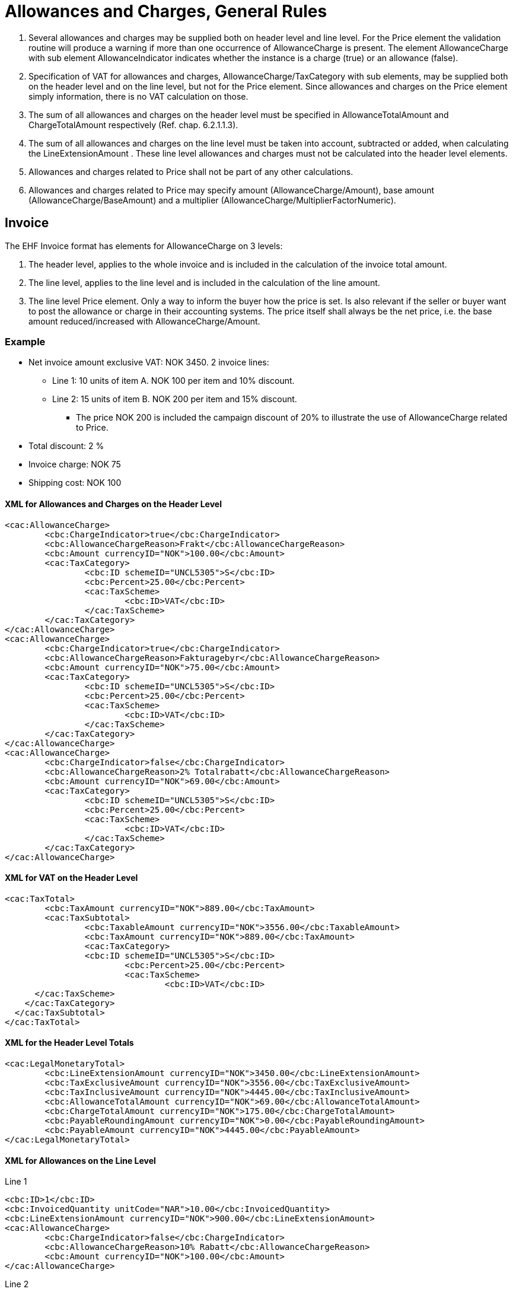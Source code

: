= Allowances and Charges, General Rules

. Several allowances and charges may be supplied both on header level and line level. For the Price element the validation routine will produce a warning if more than one occurrence of AllowanceCharge is present. The element AllowanceCharge with sub element AllowanceIndicator indicates whether the instance is a charge (true) or an allowance (false).
. Specification of VAT for allowances and charges, AllowanceCharge/TaxCategory with sub elements,  may be supplied both on the header level and on the line level, but not for the Price element. Since allowances and charges on the Price element simply information, there is no VAT calculation on those.
. The sum of all allowances and charges on the header level must be specified in AllowanceTotalAmount and ChargeTotalAmount respectively (Ref. chap.  6.2.1.1.3).
. The sum of all allowances and charges on the line level must be taken into account, subtracted or added, when calculating the LineExtensionAmount . These line level allowances and charges must not be calculated into the header level elements.
. Allowances and charges related to Price shall not be part of any other calculations.
. Allowances and charges related to Price may specify amount (AllowanceCharge/Amount), base amount (AllowanceCharge/BaseAmount) and a multiplier (AllowanceCharge/MultiplierFactorNumeric).

== Invoice

The EHF Invoice format has elements for AllowanceCharge on 3 levels:

. The header level, applies to the whole invoice and is included in the calculation of the invoice total amount.
. The line level, applies to the line level and is included in the calculation of the line amount.
. The line level Price element. Only a way to inform the buyer how the price is set. Is also relevant if the seller or buyer want to post the allowance or charge in their accounting systems.  The price itself shall always be the net price, i.e. the base amount  reduced/increased with AllowanceCharge/Amount.

=== Example

* Net invoice amount exclusive VAT: NOK 3450.  2 invoice lines:
** Line 1:  10 units of item A.  NOK 100 per item and 10% discount.
** Line 2:  15 units of item B.  NOK 200 per item and 15% discount.
*** The price NOK 200 is included the campaign discount of 20% to illustrate the use of AllowanceCharge related to Price.
* Total discount: 2 %
* Invoice charge: NOK 75
* Shipping cost: NOK 100

==== XML for Allowances and Charges on the Header Level

[source,xml]
----
<cac:AllowanceCharge>
	<cbc:ChargeIndicator>true</cbc:ChargeIndicator>
	<cbc:AllowanceChargeReason>Frakt</cbc:AllowanceChargeReason>
	<cbc:Amount currencyID="NOK">100.00</cbc:Amount>
	<cac:TaxCategory>
		<cbc:ID schemeID="UNCL5305">S</cbc:ID>
		<cbc:Percent>25.00</cbc:Percent>
		<cac:TaxScheme>
			<cbc:ID>VAT</cbc:ID>
		</cac:TaxScheme>
	</cac:TaxCategory>
</cac:AllowanceCharge>
<cac:AllowanceCharge>
	<cbc:ChargeIndicator>true</cbc:ChargeIndicator>
	<cbc:AllowanceChargeReason>Fakturagebyr</cbc:AllowanceChargeReason>
	<cbc:Amount currencyID="NOK">75.00</cbc:Amount>
	<cac:TaxCategory>
		<cbc:ID schemeID="UNCL5305">S</cbc:ID>
		<cbc:Percent>25.00</cbc:Percent>
		<cac:TaxScheme>
			<cbc:ID>VAT</cbc:ID>
		</cac:TaxScheme>
	</cac:TaxCategory>
</cac:AllowanceCharge>
<cac:AllowanceCharge>
	<cbc:ChargeIndicator>false</cbc:ChargeIndicator>
	<cbc:AllowanceChargeReason>2% Totalrabatt</cbc:AllowanceChargeReason>
	<cbc:Amount currencyID="NOK">69.00</cbc:Amount>
	<cac:TaxCategory>
		<cbc:ID schemeID="UNCL5305">S</cbc:ID>
		<cbc:Percent>25.00</cbc:Percent>
		<cac:TaxScheme>
			<cbc:ID>VAT</cbc:ID>
		</cac:TaxScheme>
	</cac:TaxCategory>
</cac:AllowanceCharge>
----

==== XML for VAT on the Header Level

[source,xml]
----
<cac:TaxTotal>
	<cbc:TaxAmount currencyID="NOK">889.00</cbc:TaxAmount>
	<cac:TaxSubtotal>
		<cbc:TaxableAmount currencyID="NOK">3556.00</cbc:TaxableAmount>
		<cbc:TaxAmount currencyID="NOK">889.00</cbc:TaxAmount>
		<cac:TaxCategory>
		<cbc:ID schemeID="UNCL5305">S</cbc:ID>
			<cbc:Percent>25.00</cbc:Percent>
			<cac:TaxScheme>
				<cbc:ID>VAT</cbc:ID>
      </cac:TaxScheme>
    </cac:TaxCategory>
  </cac:TaxSubtotal>
</cac:TaxTotal>
----

==== XML for the Header Level Totals

[source,xml]
----
<cac:LegalMonetaryTotal>
	<cbc:LineExtensionAmount currencyID="NOK">3450.00</cbc:LineExtensionAmount>
	<cbc:TaxExclusiveAmount currencyID="NOK">3556.00</cbc:TaxExclusiveAmount>
	<cbc:TaxInclusiveAmount currencyID="NOK">4445.00</cbc:TaxInclusiveAmount>
	<cbc:AllowanceTotalAmount currencyID="NOK">69.00</cbc:AllowanceTotalAmount>
	<cbc:ChargeTotalAmount currencyID="NOK">175.00</cbc:ChargeTotalAmount>
	<cbc:PayableRoundingAmount currencyID="NOK">0.00</cbc:PayableRoundingAmount>
	<cbc:PayableAmount currencyID="NOK">4445.00</cbc:PayableAmount>
</cac:LegalMonetaryTotal>
----

==== XML for Allowances on the Line Level

Line 1

[source,xml]
----
<cbc:ID>1</cbc:ID>
<cbc:InvoicedQuantity unitCode="NAR">10.00</cbc:InvoicedQuantity>
<cbc:LineExtensionAmount currencyID="NOK">900.00</cbc:LineExtensionAmount>
<cac:AllowanceCharge>
	<cbc:ChargeIndicator>false</cbc:ChargeIndicator>
	<cbc:AllowanceChargeReason>10% Rabatt</cbc:AllowanceChargeReason>
	<cbc:Amount currencyID="NOK">100.00</cbc:Amount>
</cac:AllowanceCharge>
----

Line 2

[source,xml]
----
<cbc:ID>2</cbc:ID>
<cbc:InvoicedQuantity unitCode="NAR">15.00</cbc:InvoicedQuantity>
<cbc:LineExtensionAmount currencyID="NOK">2550.00</cbc:LineExtensionAmount>
<cac:AllowanceCharge>
	<cbc:ChargeIndicator>false</cbc:ChargeIndicator>
	<cbc:AllowanceChargeReason>15% Rabatt</cbc:AllowanceChargeReason>
	<cbc:Amount currencyID="NOK">450.00</cbc:Amount>
</cac:AllowanceCharge>
----

==== XML for Allowances Releated to Price for Invoice Line 2

[source,xml]
----
<cac:Price>
	<cbc:PriceAmount currencyID="NOK">200.00</cbc:PriceAmount>
	<cac:AllowanceCharge>
		<cbc:ChargeIndicator>false</cbc:ChargeIndicator>
		<cbc:AllowanceChargeReason>20% Kampanjerabatt</cbc:AllowanceChargeReason>
		<cbc:MultiplierFactorNumeric>0.200</cbc:MultiplierFactorNumeric>
		<cbc:Amount currencyID="NOK">50.00</cbc:Amount>
		<cbc:BaseAmount currencyID="NOK">250.00</cbc:BaseAmount>
	</cac:AllowanceCharge>
</cac:Price>
----

== Credit note

The EHF Credit note format have elements for AllowanceCharge on 3 levels:

. The header level.  Identical to the EHF Invoice format.
. The line level.  Identical to the EHF Invoice format.
. The line level Price element. Identical to the EHF Invoice format.
